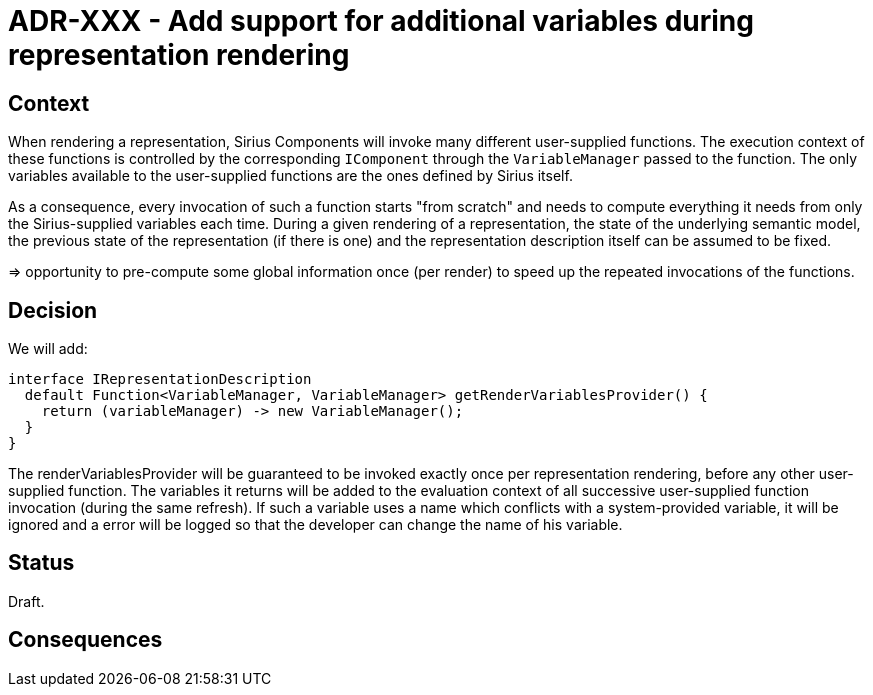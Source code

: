 = ADR-XXX - Add support for additional variables during representation rendering

== Context

When rendering a representation, Sirius Components will invoke many different user-supplied functions.
The execution context of these functions is controlled by the corresponding `IComponent` through the `VariableManager` passed to the function.
The only variables available to the user-supplied functions are the ones defined by Sirius itself.

As a consequence, every invocation of such a function starts "from scratch" and needs to compute everything it needs from only the Sirius-supplied variables each time.
During a given rendering of a representation, the state of the underlying semantic model, the previous state of the representation (if there is one) and the representation description itself can be assumed to be fixed.

=> opportunity to pre-compute some global information once (per render) to speed up the repeated invocations of the functions.

== Decision

We will add:

```java
interface IRepresentationDescription
  default Function<VariableManager, VariableManager> getRenderVariablesProvider() {
    return (variableManager) -> new VariableManager();
  }
}
```

The renderVariablesProvider will be guaranteed to be invoked exactly once per representation rendering, before any other user-supplied function.
The variables it returns will be added to the evaluation context of all successive user-supplied function invocation (during the same refresh).
If such a variable uses a name which conflicts with a system-provided variable, it will be ignored and a error will be logged so that the developer can change the name of his variable.

== Status

Draft.

== Consequences

